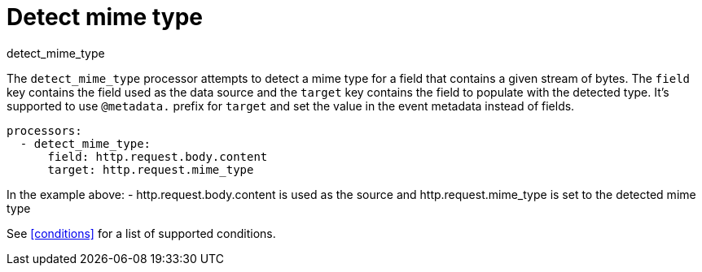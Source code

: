 [[ddetect_mime_type-processor]]
= Detect mime type

++++
<titleabbrev>detect_mime_type</titleabbrev>
++++

The `detect_mime_type` processor attempts to detect a mime type for a field that
contains a given stream of bytes. The `field` key contains the field used as
the data source and the `target` key contains the field to populate with the detected type.
It's supported to use `@metadata.` prefix for `target` and set the value in the event metadata instead of fields.

[source,yaml]
-------
processors:
  - detect_mime_type:
      field: http.request.body.content
      target: http.request.mime_type
-------

In the example above:
    - http.request.body.content is used as the source and http.request.mime_type is set to the detected mime type

See <<conditions>> for a list of supported conditions.
